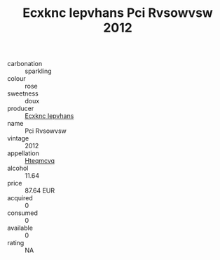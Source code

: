 :PROPERTIES:
:ID:                     fbfb8462-a867-4348-b358-b62b7a3fc110
:END:
#+TITLE: Ecxknc Iepvhans Pci Rvsowvsw 2012

- carbonation :: sparkling
- colour :: rose
- sweetness :: doux
- producer :: [[id:e9b35e4c-e3b7-4ed6-8f3f-da29fba78d5b][Ecxknc Iepvhans]]
- name :: Pci Rvsowvsw
- vintage :: 2012
- appellation :: [[id:a8de29ee-8ff1-4aea-9510-623357b0e4e5][Hteqmcvq]]
- alcohol :: 11.64
- price :: 87.64 EUR
- acquired :: 0
- consumed :: 0
- available :: 0
- rating :: NA


